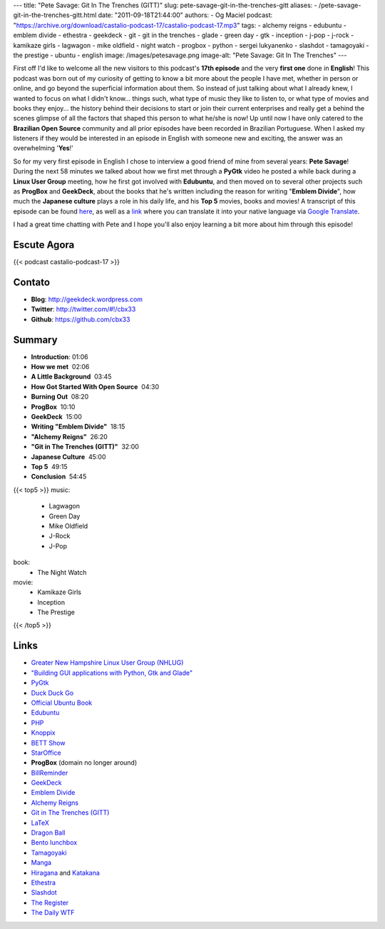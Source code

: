 ---
title: "Pete Savage: Git In The Trenches (GITT)"
slug: pete-savage-git-in-the-trenches-gitt
aliases:
- /pete-savage-git-in-the-trenches-gitt.html
date: "2011-09-18T21:44:00"
authors:
- Og Maciel
podcast: "https://archive.org/download/castalio-podcast-17/castalio-podcast-17.mp3"
tags:
- alchemy reigns
- edubuntu
- emblem divide
- ethestra
- geekdeck
- git
- git in the trenches
- glade
- green day
- gtk
- inception
- j-pop
- j-rock
- kamikaze girls
- lagwagon
- mike oldfield
- night watch
- progbox
- python
- sergei lukyanenko
- slashdot
- tamagoyaki
- the prestige
- ubuntu
- english
image: /images/petesavage.png
image-alt: "Pete Savage: Git In The Trenches"
---

First off I'd like to welcome all the new visitors to this podcast's
**17th episode** and the very **first one** done in **English**! This
podcast was born out of my curiosity of getting to know a bit more about
the people I have met, whether in person or online, and go beyond the
superficial information about them. So instead of just talking about
what I already knew, I wanted to focus on what I didn't know... things
such, what type of music they like to listen to, or what type of movies
and books they enjoy... the history behind their decisions to start or
join their current enterprises and really get a behind the scenes
glimpse of all the factors that shaped this person to what he/she is
now! Up until now I have only catered to the **Brazilian Open Source**
community and all prior episodes have been recorded in Brazilian
Portuguese. When I asked my listeners if they would be interested in an
episode in English with someone new and exciting, the answer was an
overwhelming '**Yes**!'

So for my very first episode in English I chose to interview a good friend of
mine from several years: **Pete Savage**! During the next 58 minutes we talked
about how we first met through a **PyGtk** video he posted a while back during
a **Linux User Group** meeting, how he first got involved with **Edubuntu**,
and then moved on to several other projects such as **ProgBox** and
**GeekDeck**, about the books that he's written including the reason for
writing "**Emblem Divide**\ ", how much the **Japanese culture** plays a role
in his daily life, and his **Top 5** movies, books and movies! A transcript of
this episode can be found `here`_, as well as a `link`_ where you can
translate it into your native language via `Google Translate`_.

I had a great time chatting with Pete and I hope you'll also enjoy
learning a bit more about him through this episode!

Escute Agora
------------

{{< podcast castalio-podcast-17 >}}

Contato
-------
- **Blog**: http://geekdeck.wordpress.com
- **Twitter**: http://twitter.com/#!/cbx33
- **Github**: https://github.com/cbx33

Summary
-------
-  **Introduction**: 01:06
-  **How we met**  02:06
-  **A Little Background**  03:45
-  **How Got Started With Open Source**  04:30
-  **Burning Out**  08:20
-  **ProgBox**  10:10
-  **GeekDeck**  15:00
-  **Writing "Emblem Divide"**  18:15
-  **"Alchemy Reigns"**  26:20
-  **"Git in The Trenches (GITT)"**  32:00
-  **Japanese Culture**  45:00
-  **Top 5**  49:15
-  **Conclusion**  54:45

{{< top5 >}}
music:
    * Lagwagon
    * Green Day
    * Mike Oldfield
    * J-Rock
    * J-Pop
book:
    * The Night Watch
movie:
    * Kamikaze Girls
    * Inception
    * The Prestige
{{< /top5 >}}

Links
-----

* `Greater New Hampshire Linux User Group (NHLUG)`_
* `"Building GUI applications with Python, Gtk and Glade"`_
* `PyGtk`_
* `Duck Duck Go`_
* `Official Ubuntu Book`_
* `Edubuntu`_
* `PHP`_
* `Knoppix`_
* `BETT Show`_
* `StarOffice`_
* **ProgBox** (domain no longer around)
* `BillReminder`_
* `GeekDeck`_
* `Emblem Divide`_
* `Alchemy Reigns`_
* `Git in The Trenches (GITT)`_
* `LaTeX`_
* `Dragon Ball`_
* `Bento lunchbox`_
* `Tamagoyaki`_
* `Manga`_
* `Hiragana`_ and `Katakana`_
* `Ethestra`_
* `Slashdot`_
* `The Register`_
* `The Daily WTF`_


.. _here: http://www.castalio.info/transcript-episode-17-pete-savage-git-in-the-trenches-gitt/
.. _link: http://translate.google.com/translate?sl=auto&tl=pt&js=n&prev=_t&hl=en&ie=UTF-8&layout=2&eotf=1&u=http%3A%2F%2Fwww.castalio.info%2Ftranscript-episode-17-pete-savage-git-in-the-trenches-gitt%2F&act=url
.. _Google Translate: http://translate.google.com/
.. _Lagwagon: http://www.last.fm/music/Lagwagon
.. _Green Day: http://www.last.fm/music/Green+Day
.. _Mike Oldfield: http://www.last.fm/music/Mike+Oldfield
.. _J-Rock: http://duckduckgo.com/?q=!lastfm%20Top%2010%20J-Rock%20Songs
.. _J-Pop: http://www.last.fm/tag/j-pop
.. _Night Watch: http://www.amazon.com/s/ref=ntt_athr_dp_sr_1?_encoding=UTF8&sort=relevancerank&search-alias=books&field-author=Sergei%20Lukyanenko#/ref=nb_sb_ss_i_1_11?field-keywords=night+watch+sergei+lukyanenko&url=search-alias%3Dstripbooks&sprefix=night+watch&rh=n%3A283155%2Ck%3Anight+watch+sergei+lukyanenko
.. _Slashdot: http://slashdot.org/
.. _Sergei Lukyanenko: https://secure.wikimedia.org/wikipedia/en/wiki/Sergei_Lukyanenko
.. _The Register: http://www.theregister.co.uk/
.. _The Daily WTF: http://thedailywtf.com/
.. _Kamikaze Girls: http://www.imdb.com/title/tt0416220/
.. _Inception: http://www.imdb.com/title/tt1375666/
.. _The Prestige: http://www.imdb.com/title/tt0482571/
.. _Greater New Hampshire Linux User Group (NHLUG): http://gnhlug.org/
.. _"Building GUI applications with Python, Gtk and Glade": http://video.google.com/videoplay?docid=5838951374743244232
.. _PyGtk: http://www.pygtk.org/
.. _Duck Duck Go: https://duckduckgo.com/?t=i
.. _Official Ubuntu Book: https://www.amazon.com/Official-Ubuntu-Book-Benjamin-Mako/dp/0132435942?tag=duckduckgo-d-20
.. _Edubuntu: http://www.edubuntu.org/
.. _PHP: http://www.php.net/
.. _Knoppix: http://www.knoppix.org/
.. _BETT Show: https://secure.wikimedia.org/wikipedia/en/wiki/BETT
.. _StarOffice: https://secure.wikimedia.org/wikipedia/en/wiki/StarOffice
.. _BillReminder: http://billreminder.gnulinuxbrasil.org/
.. _GeekDeck: http://geekdeck.wordpress.com/
.. _Emblem Divide: http://emblemdivide.com/
.. _Alchemy Reigns: http://alchemyreigns.wordpress.com/
.. _Git in The Trenches (GITT): https://github.com/cbx33/gitt
.. _LaTeX: http://www.latex-project.org/
.. _Dragon Ball: http://www.dragonball.com/
.. _Bento lunchbox: http://www.bentolunchbox.com/
.. _Tamagoyaki: https://secure.wikimedia.org/wikipedia/en/wiki/Tamagoyaki
.. _Manga: https://secure.wikimedia.org/wikipedia/en/wiki/Manga
.. _Hiragana: https://secure.wikimedia.org/wikipedia/en/wiki/Hiragana
.. _Katakana: https://secure.wikimedia.org/wikipedia/en/wiki/Katakana
.. _Ethestra: https://github.com/cbx33/ethestra
